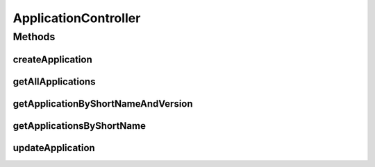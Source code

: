 .. java:import:: java.util LinkedList

.. java:import:: java.util List

.. java:import:: java.util Optional

.. java:import:: java.util.stream Collectors

.. java:import:: org.springframework.beans.factory.annotation Autowired

.. java:import:: org.springframework.hateoas Link

.. java:import:: org.springframework.hateoas MediaTypes

.. java:import:: org.springframework.hateoas Resource

.. java:import:: org.springframework.hateoas Resources

.. java:import:: org.springframework.http ResponseEntity

.. java:import:: org.springframework.web.bind.annotation GetMapping

.. java:import:: org.springframework.web.bind.annotation PathVariable

.. java:import:: org.springframework.web.bind.annotation PostMapping

.. java:import:: org.springframework.web.bind.annotation PutMapping

.. java:import:: org.springframework.web.bind.annotation RequestBody

.. java:import:: org.springframework.web.bind.annotation RequestMapping

.. java:import:: org.springframework.web.bind.annotation RestController

.. java:import:: io.github.ust.mico.core.model MicoApplication

.. java:import:: io.github.ust.mico.core.persistence MicoApplicationRepository

ApplicationController
=====================

.. java:package:: io.github.ust.mico.core.web
   :noindex:

.. java:type:: @RestController @RequestMapping public class ApplicationController

Methods
-------
createApplication
^^^^^^^^^^^^^^^^^

.. java:method:: @PostMapping public ResponseEntity<Resource<MicoApplication>> createApplication(MicoApplication newApplication)
   :outertype: ApplicationController

getAllApplications
^^^^^^^^^^^^^^^^^^

.. java:method:: @GetMapping public ResponseEntity<Resources<Resource<MicoApplication>>> getAllApplications()
   :outertype: ApplicationController

getApplicationByShortNameAndVersion
^^^^^^^^^^^^^^^^^^^^^^^^^^^^^^^^^^^

.. java:method:: @GetMapping public ResponseEntity<Resource<MicoApplication>> getApplicationByShortNameAndVersion(String shortName, String version)
   :outertype: ApplicationController

getApplicationsByShortName
^^^^^^^^^^^^^^^^^^^^^^^^^^

.. java:method:: @GetMapping public ResponseEntity<Resources<Resource<MicoApplication>>> getApplicationsByShortName(String shortName)
   :outertype: ApplicationController

updateApplication
^^^^^^^^^^^^^^^^^

.. java:method:: @PutMapping public ResponseEntity<Resource<MicoApplication>> updateApplication(String shortName, String version, MicoApplication application)
   :outertype: ApplicationController

